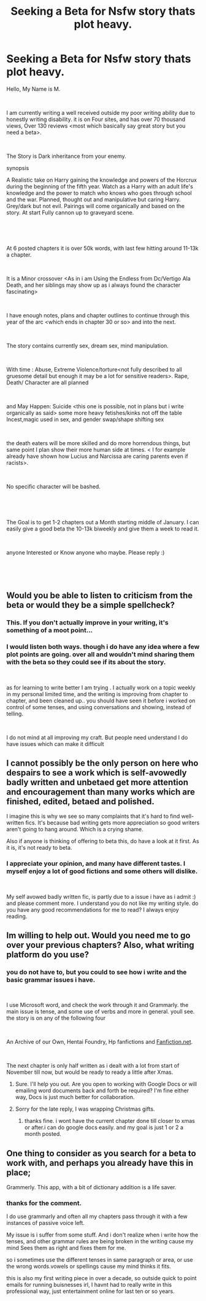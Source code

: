 #+TITLE: Seeking a Beta for Nsfw story thats plot heavy.

* Seeking a Beta for Nsfw story thats plot heavy.
:PROPERTIES:
:Score: 3
:DateUnix: 1544871599.0
:DateShort: 2018-Dec-15
:FlairText: Request:hogwarts:
:END:
Hello, My Name is M.

​

I am currently writing a well received outside my poor writing ability due to honestly writing disability. it is on Four sites, and has over 70 thousand views, Over 130 reviews <most which basically say great story but you need a beta>.

​

The Story is Dark inheritance from your enemy.

synopsis

A Realistic take on Harry gaining the knowledge and powers of the Horcrux during the beginning of the fifth year. Watch as a Harry with an adult life's knowledge and the power to match who knows who goes through school and the war. Planned, thought out and manipulative but caring Harry. Grey/dark but not evil. Pairings will come organically and based on the story. At start Fully cannon up to graveyard scene.

​

​

At 6 posted chapters it is over 50k words, with last few hitting around 11-13k a chapter.

​

It is a Minor crossover <As in i am Using the Endless from Dc/Vertigo Ala Death, and her siblings may show up as i always found the character fascinating>

​

I have enough notes, plans and chapter outlines to continue through this year of the arc <which ends in chapter 30 or so> and into the next.

​

The story contains currently sex, dream sex, mind manipulation.

​

With time : Abuse, Extreme Violence/torture<not fully described to all gruesome detail but enough it may be a lot for sensitive readers>. Rape, Death/ Character are all planned

​

and May Happen: Suicide <this one is possible, not in plans but i write organically as said> some more heavy fetishes/kinks not off the table Incest,magic used in sex, and gender swap/shape shifting sex

​

the death eaters will be more skilled and do more horrendous things, but same point I plan show their more human side at times. < I for example already have shown how Lucius and Narcissa are caring parents even if racists>.

​

No specific character will be bashed.

​

​

The Goal is to get 1-2 chapters out a Month starting middle of January. I can easily give a good beta the 10-13k biweekly and give them a week to read it.

​

anyone Interested or Know anyone who maybe. Please reply :)

​

​


** Would you be able to listen to criticism from the beta or would they be a simple spellcheck?
:PROPERTIES:
:Author: CloakedDarkness
:Score: 11
:DateUnix: 1544893374.0
:DateShort: 2018-Dec-15
:END:

*** This. If you don't actually improve in your writing, it's something of a moot point...
:PROPERTIES:
:Author: Murphy540
:Score: 2
:DateUnix: 1544894297.0
:DateShort: 2018-Dec-15
:END:


*** I would listen both ways. though i do have any idea where a few plot points are going. over all and wouldn't mind sharing them with the beta so they could see if its about the story.

​

as for learning to write better I am trying . I actually work on a topic weekly in my personal limited time, and the writing is improving from chapter to chapter, and been cleaned up.. you should have seen it before i worked on control of some tenses, and using conversations and showing, instead of telling.

​

I do not mind at all improving my craft. But people need understand I do have issues which can make it difficult
:PROPERTIES:
:Score: 1
:DateUnix: 1544898980.0
:DateShort: 2018-Dec-15
:END:


** I cannot possibly be the only person on here who despairs to see a work which is self-avowedly badly written and unbetaed get more attention and encouragement than many works which are finished, edited, betaed and polished.

I imagine this is why we see so many complaints that it's hard to find well-written fics. It's because bad writing gets more appreciation so good writers aren't going to hang around. Which is a crying shame.

Also if anyone is thinking of offering to beta this, do have a look at it first. As it is, it's not ready to beta.
:PROPERTIES:
:Author: pine-delice
:Score: 6
:DateUnix: 1544897806.0
:DateShort: 2018-Dec-15
:END:

*** I appreciate your opinion, and many have different tastes. I myself enjoy a lot of good fictions and some others will dislike.

​

My self avowed badly written fic, is partly due to a issue i have as i admit :) and please comment more. I understand you do not like my writing style. do you have any good recommendations for me to read? I always enjoy reading.
:PROPERTIES:
:Score: 1
:DateUnix: 1544898819.0
:DateShort: 2018-Dec-15
:END:


** Im willing to help out. Would you need me to go over your previous chapters? Also, what writing platform do you use?
:PROPERTIES:
:Author: Kazwastaken
:Score: 1
:DateUnix: 1544888686.0
:DateShort: 2018-Dec-15
:END:

*** you do not have to, but you could to see how i write and the basic grammar issues i have.

​

I use Microsoft word, and check the work through it and Grammarly. the main issue is tense, and some use of verbs and more in general. youll see. the story is on any of the following four

​

An Archive of our Own, Hentai Foundry, Hp fanfictions and [[https://Fanfiction.net][Fanfiction.net]].

​

The next chapter is only half written as i dealt with a lot from start of November till now, but would be ready to ready a little after Xmas.
:PROPERTIES:
:Score: 1
:DateUnix: 1544892386.0
:DateShort: 2018-Dec-15
:END:

**** Sure. I'll help you out. Are you open to working with Google Docs or will emailing word documents back and forth be required? I'm fine either way, Docs is just much better for collaboration.
:PROPERTIES:
:Author: Kazwastaken
:Score: 1
:DateUnix: 1544912052.0
:DateShort: 2018-Dec-16
:END:


**** Sorry for the late reply, I was wrapping Christmas gifts.
:PROPERTIES:
:Author: Kazwastaken
:Score: 1
:DateUnix: 1544912222.0
:DateShort: 2018-Dec-16
:END:

***** thanks fine. i wont have the current chapter done till closer to xmas or after.i can do google docs easily. and my goal is just 1 or 2 a month posted.
:PROPERTIES:
:Score: 2
:DateUnix: 1544912690.0
:DateShort: 2018-Dec-16
:END:


** One thing to consider as you search for a beta to work with, and perhaps you already have this in place;

Grammerly. This app, with a bit of dictionary addition is a life saver.
:PROPERTIES:
:Author: richardjreidii
:Score: 1
:DateUnix: 1544959910.0
:DateShort: 2018-Dec-16
:END:

*** thanks for the comment.

I do use grammarly and often all my chapters pass through it with a few instances of passive voice left.

My issue is i suffer from some stuff. And i don't realize when i write how the tenses, and other grammar rules are being broken in the writing cause my mind Sees them as right and fixes them for me.

so i sometimes use the different tenses in same paragraph or area, or use the wrong words.vowels or spellings cause my mind thinks it fits.

this is also my first writing piece in over a decade, so outside quick to point emails for running buisnesses irl, I havnt had to really write in this professional way, just entertainment online for last ten or so years.
:PROPERTIES:
:Score: 1
:DateUnix: 1544962956.0
:DateShort: 2018-Dec-16
:END:
